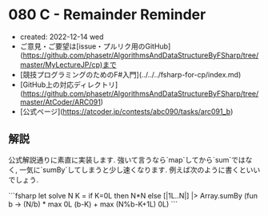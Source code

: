 * 080 C - Remainder Reminder
- created: 2022-12-14 wed
- ご意見・ご要望は[issue・プルリク用のGitHub](https://github.com/phasetr/AlgorithmsAndDataStructureByFSharp/tree/master/MyLectureJP/cp)まで
- [競技プログラミングのためのF#入門](../../../fsharp-for-cp/index.md)
- [GitHub上の対応ディレクトリ](https://github.com/phasetr/AlgorithmsAndDataStructureByFSharp/tree/master/AtCoder/ARC091)
- [公式ページ](https://atcoder.jp/contests/abc090/tasks/arc091_b)
** 解説
公式解説通りに素直に実装します.
強いて言うなら`map`してから`sum`ではなく,
一気に`sumBy`してしまうと少し速くなります.
例えば次のように書くといいでしょう.

```fsharp
let solve N K =
  if K=0L then N*N else [|1L..N|] |> Array.sumBy (fun b -> (N/b) * max 0L (b-K) + max (N%b-K+1L) 0L)
```

